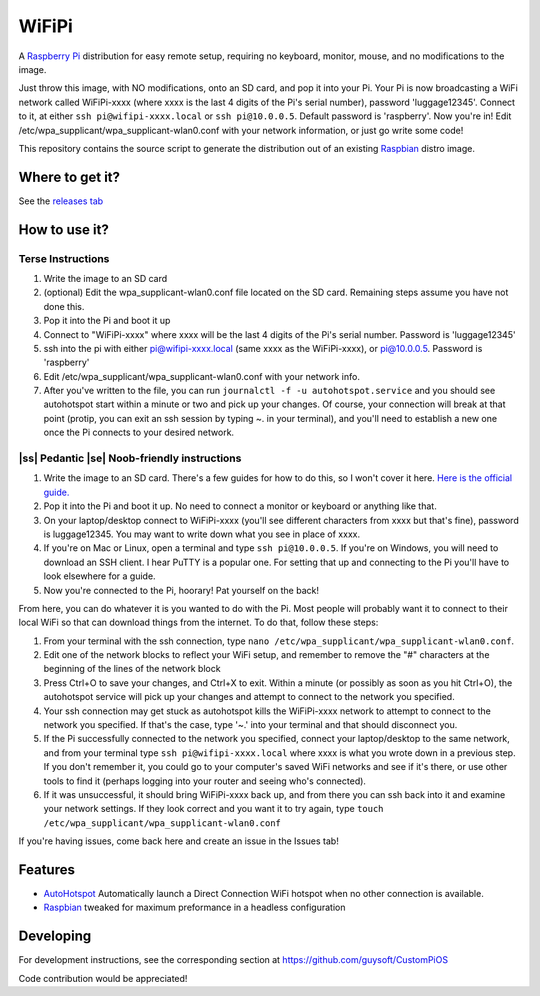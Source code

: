 .. |ss| raw:: html

   <strike>

.. |se| raw:: html

   </strike>

WiFiPi
======

A `Raspberry Pi <http://www.raspberrypi.org/>`_ distribution for easy remote setup, requiring no keyboard, monitor, mouse, and no modifications to the image.

Just throw this image, with NO modifications, onto an SD card, and pop it into your Pi. Your Pi is now broadcasting a WiFi network called WiFiPi-xxxx (where xxxx is the last 4 digits of the Pi's serial number),
password 'luggage12345'. Connect to it, at either ``ssh pi@wifipi-xxxx.local`` or ``ssh pi@10.0.0.5``. Default password is 'raspberry'.
Now you're in! Edit /etc/wpa_supplicant/wpa_supplicant-wlan0.conf with your network information, or just go write some code!

This repository contains the source script to generate the distribution out of an existing `Raspbian <http://www.raspbian.org/>`_ distro image.

Where to get it?
----------------

See the `releases tab <https://github.com/nbelakovski/WiFiPi/releases>`_

How to use it?
--------------
Terse Instructions
""""""""""""""""""

#. Write the image to an SD card
#. (optional) Edit the wpa_supplicant-wlan0.conf file located on the SD card. Remaining steps assume you have not done this.
#. Pop it into the Pi and boot it up
#. Connect to "WiFiPi-xxxx" where xxxx will be the last 4 digits of the Pi's serial number. Password is 'luggage12345'
#. ssh into the pi with either pi@wifipi-xxxx.local (same xxxx as the WiFiPi-xxxx), or pi@10.0.0.5. Password is 'raspberry'
#. Edit /etc/wpa_supplicant/wpa_supplicant-wlan0.conf with your network info.
#. After you've written to the file, you can run ``journalctl -f -u autohotspot.service`` and you should see autohotspot start within a minute or two and pick up your changes. Of course, your connection will break at that point (protip, you can exit an ssh session by typing ~. in your terminal), and you'll need to establish a new one once the Pi connects to your desired network.

|ss| Pedantic |se| Noob-friendly instructions
"""""""""""""""""""""""""""""""""""""""""""""

#. Write the image to an SD card. There's a few guides for how to do this, so I won't cover it here. `Here is the official guide.  <https://www.raspberrypi.org/documentation/installation/installing-images/README.md>`_
#. Pop it into the Pi and boot it up. No need to connect a monitor or keyboard or anything like that.
#. On your laptop/desktop connect to WiFiPi-xxxx (you'll see different characters from xxxx but that's fine), password is luggage12345. You may want to write down what you see in place of xxxx.
#. If you're on Mac or Linux, open a terminal and type ``ssh pi@10.0.0.5``. If you're on Windows, you will need to download an SSH client. I hear PuTTY is a popular one. For setting that up and connecting to the Pi you'll have to look elsewhere for a guide.
#. Now you're connected to the Pi, hoorary! Pat yourself on the back!

From here, you can do whatever it is you wanted to do with the Pi. Most people will probably want it to connect to their local WiFi so that can download things from the internet. To do that, follow these steps:

#. From your terminal with the ssh connection, type ``nano /etc/wpa_supplicant/wpa_supplicant-wlan0.conf``.
#. Edit one of the network blocks to reflect your WiFi setup, and remember to remove the "#" characters at the beginning of the lines of the network block
#. Press Ctrl+O to save your changes, and Ctrl+X to exit. Within a minute (or possibly as soon as you hit Ctrl+O), the autohotspot service will pick up your changes and attempt to connect to the network you specified.
#. Your ssh connection may get stuck as autohotspot kills the WiFiPi-xxxx network to attempt to connect to the network you specified. If that's the case, type '~.' into your terminal and that should disconnect you.
#. If the Pi successfully connected to the network you specified, connect your laptop/desktop to the same network, and from your terminal type ``ssh pi@wifipi-xxxx.local`` where xxxx is what you wrote down in a previous step. If you don't remember it, you could go to your computer's saved WiFi networks and see if it's there, or use other tools to find it (perhaps logging into your router and seeing who's connected).
#. If it was unsuccessful, it should bring WiFiPi-xxxx back up, and from there you can ssh back into it and examine your network settings. If they look correct and you want it to try again, type ``touch /etc/wpa_supplicant/wpa_supplicant-wlan0.conf``

If you're having issues, come back here and create an issue in the Issues tab!


Features
--------

* `AutoHotspot <http://www.raspberryconnect.com/network/item/331-raspberry-pi-auto-wifi-hotspot-switch-direct-connection>`_ Automatically launch a Direct Connection WiFi hotspot when no other connection is available.
* `Raspbian <http://www.raspbian.org/>`_ tweaked for maximum preformance in a headless configuration

Developing
----------

For development instructions, see the corresponding section at https://github.com/guysoft/CustomPiOS

Code contribution would be appreciated!

